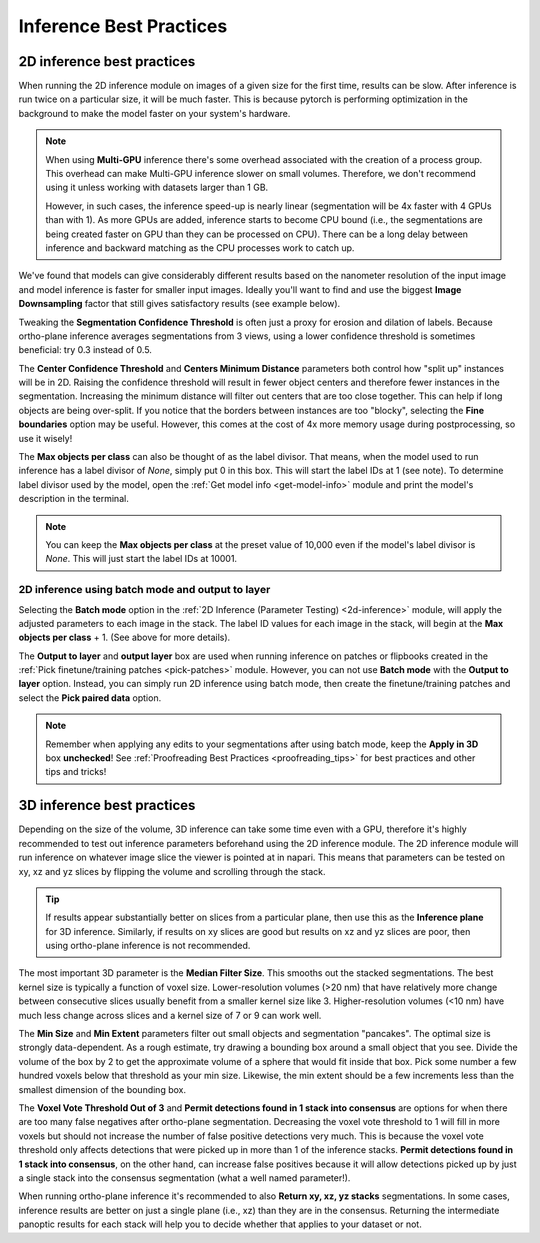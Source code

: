 .. _inference-best-practice:

Inference Best Practices
--------------------------

2D inference best practices
============================

When running the 2D inference module on images of a given size for the first
time, results can be slow. After inference is run twice on a particular size, it will
be much faster. This is because pytorch is performing optimization in the background to
make the model faster on your system's hardware.

.. note::

  When using **Multi-GPU** inference there's some overhead associated with the
  creation of a process group. This overhead can make Multi-GPU inference slower
  on small volumes. Therefore, we don't recommend using it unless working with datasets
  larger than 1 GB.


  However, in such cases, the inference speed-up is nearly linear
  (segmentation will be 4x faster with 4 GPUs than with 1). As more GPUs are added,
  inference starts to become CPU bound (i.e., the segmentations are being created
  faster on GPU than they can be processed on CPU). There can be a long delay between
  inference and backward matching as the CPU processes work to catch up.

We've found that models can give considerably different results based on the nanometer
resolution of the input image and model inference is faster for smaller input images.
Ideally you'll want to find and use the biggest **Image Downsampling** factor that still gives
satisfactory results (see example below).

.. dropdown:: Downsampling example:

    .. image:: ../_static/downsampling_better.png
      :align: center
      :width: 100%

    Here downsampling by a factor of 2 significantly reduces over-splitting errors and results in a better pixel-level
    segmentation. Plus, the smaller image size means that model inference will be faster and use less memory! The takeaway
    is that it’s important to test different downsampling factors on new datasets to see which is best.

    .. note::
        Always opt to use the largest downsampling factor that gives satisfactory results. Too much downsampling will
        result in more false positive detections and more false negatives for small objects
        in particular.


Tweaking the **Segmentation Confidence Threshold** is often just a proxy for erosion and dilation of labels.
Because ortho-plane inference averages segmentations from 3 views, using a lower confidence
threshold is sometimes beneficial: try 0.3 instead of 0.5.

The **Center Confidence Threshold** and **Centers Minimum Distance** parameters both control how "split up"
instances will be in 2D. Raising the confidence threshold will result in fewer object centers
and therefore fewer instances in the segmentation. Increasing the minimum distance
will filter out centers that are too close together. This can help if long objects are being over-split. If you notice
that the borders between instances are too "blocky", selecting the **Fine boundaries** option may be useful.
However, this comes at the cost of 4x more memory usage during postprocessing, so use it wisely!

The **Max objects per class** can also be thought of as the label divisor. That means, when the model used to run inference has a label divisor
of *None*, simply put 0 in this box. This will start the label IDs at 1 (see note). To determine label divisor used by the model, open the
:ref:`Get model info <get-model-info>` module and print the model's description in the terminal.

.. note::

    You can keep the **Max objects per class** at the preset value of 10,000 even if the model's label divisor is *None*. This will just
    start the label IDs at 10001.


2D inference using batch mode and output to layer
^^^^^^^^^^^^^^^^^^^^^^^^^^^^^^^^^^^^^^^^^^^^^^^^^

Selecting the **Batch mode** option in the :ref:`2D Inference (Parameter Testing) <2d-inference>` module, will apply the adjusted
parameters to each image in the stack. The label ID values for each image in the stack, will begin at the **Max objects per class** + 1.
(See above for more details).

The **Output to layer** and **output layer** box are used when running inference on patches or flipbooks created in the
:ref:`Pick finetune/training patches <pick-patches>` module. However, you can not use **Batch mode** with the **Output to layer**
option. Instead, you can simply run 2D inference using batch mode, then create the finetune/training patches and select the **Pick paired data** option.

.. note::

    Remember when applying any edits to your segmentations after using batch mode, keep the **Apply in 3D** box **unchecked**!
    See :ref:`Proofreading Best Practices <proofreading_tips>` for best practices and other tips and tricks!


3D inference best practices
============================

Depending on the size of the volume, 3D inference can take some time even with a GPU,
therefore it's highly recommended to test out inference parameters beforehand using the
2D inference module. The 2D inference module will run inference on whatever image slice
the viewer is pointed at in napari. This means that parameters can be tested on xy, xz and yz
slices by flipping the volume and scrolling through the stack.

.. tip::

    If results appear substantially better on slices from a particular plane, then use this as the **Inference plane** for
    3D inference. Similarly, if results on xy slices are good but results on xz and yz slices are poor,
    then using ortho-plane inference is not recommended.

The most important 3D parameter is the **Median Filter Size**. This smooths out the stacked
segmentations. The best kernel size is typically a function of voxel size. Lower-resolution
volumes (>20 nm) that have relatively more change between consecutive slices usually benefit from a smaller
kernel size like 3. Higher-resolution volumes (<10 nm) have much less change across slices and a kernel
size of 7 or 9 can work well.

The **Min Size** and **Min Extent** parameters filter out small objects and segmentation "pancakes". The
optimal size is strongly data-dependent. As a rough estimate, try drawing a bounding box around a small
object that you see. Divide the volume of the box by 2 to get the approximate volume of a sphere that
would fit inside that box. Pick some number a few hundred voxels below that threshold as your min size.
Likewise, the min extent should be a few increments less than the smallest dimension of the bounding box.

The **Voxel Vote Threshold Out of 3** and **Permit detections found in 1 stack into consensus** are options
for when there are too many false negatives after ortho-plane segmentation. Decreasing the voxel
vote threshold to 1 will fill in more voxels but should not increase the number of false positive detections
very much. This is because the voxel vote threshold only affects detections that were picked up in more than 1 of the
inference stacks. **Permit detections found in 1 stack into consensus**, on the other hand, can increase false positives because
it will allow detections picked up by just a single stack into the consensus segmentation (what a well named parameter!).

When running ortho-plane inference it's recommended to also **Return xy, xz, yz stacks**
segmentations. In some cases, inference results are better on just a single plane (i.e., xz)
than they are in the consensus. Returning the intermediate panoptic results for each stack
will help you to decide whether that applies to your dataset or not.

